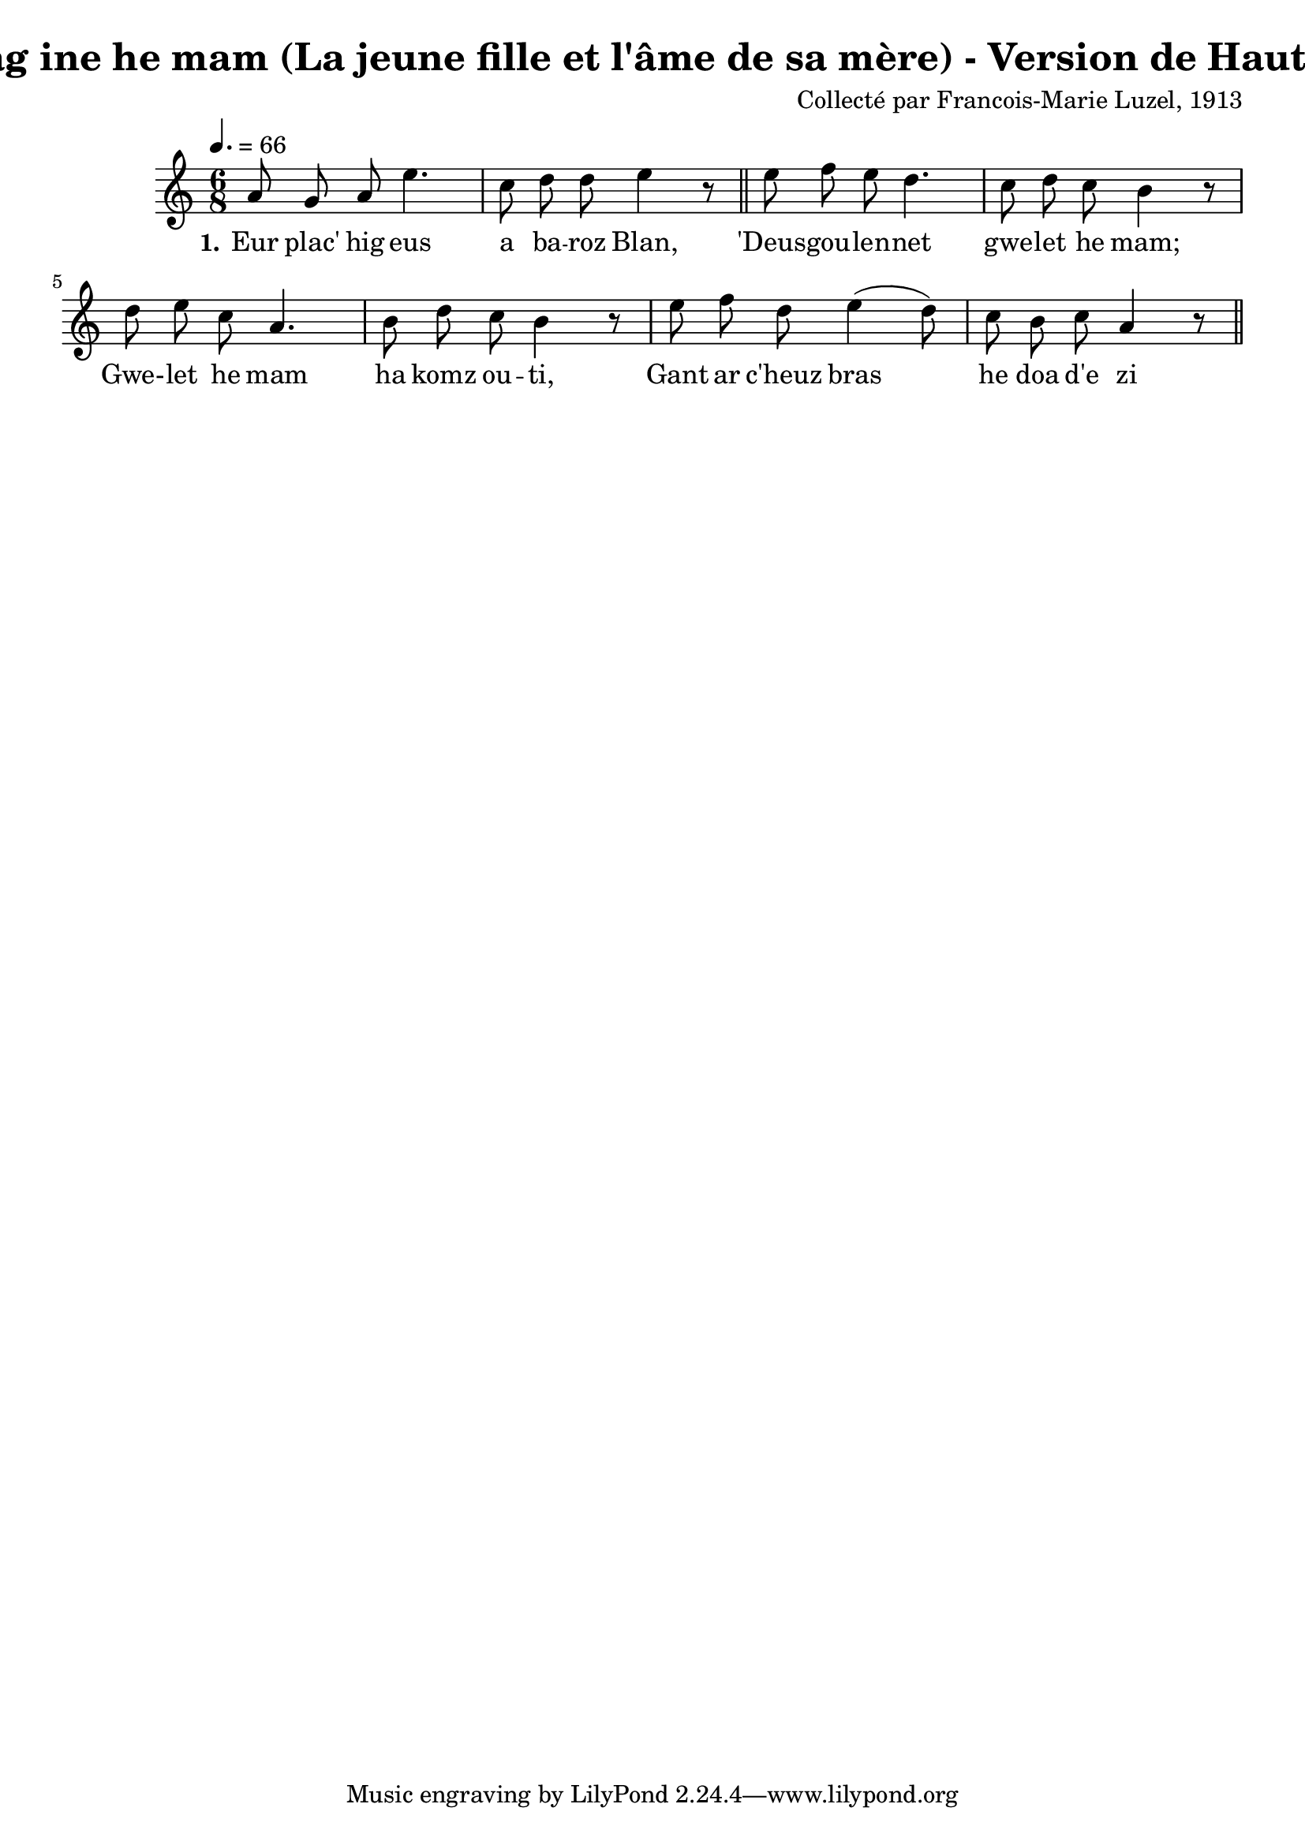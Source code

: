 \version "2.22.2"
% automatically converted by musicxml2ly from luzel13.musicxml
\pointAndClickOff

\header {
    title = 
    "Ar Plac'hig hag ine he mam (La jeune fille et l'âme de sa mère) - Version de Haute-Cornouaille"
    composer =  "Collecté par Francois-Marie Luzel, 1913"
    encodingsoftware =  "MuseScore 3.6.2"
    encodingdate =  "2022-12-12"
    encoder =  "Virginie Thion, IRISA, France"
    source =  "Musiques bretonnes, Maurice Duhamel, Dastum"
    }

#(set-global-staff-size 20.0)
\paper {
    
    }
\layout {
    \context { \Score
        autoBeaming = ##f
        }
    }
PartPOneVoiceOne =  \relative a' {
    \clef "treble" \time 6/8 \key c \major | % 1
    \tempo 4.=66 \stemUp a8 \stemUp g8 \stemUp a8 \stemDown e'4. | % 2
    \stemDown c8 \stemDown d8 \stemDown d8 \stemDown e4 r8 \bar "||"
    \stemDown e8 \stemDown f8 \stemDown e8 \stemDown d4. | % 4
    \stemDown c8 \stemDown d8 \stemDown c8 \stemDown b4 r8 | % 5
    \stemDown d8 \stemDown e8 \stemDown c8 \stemUp a4. | % 6
    \stemDown b8 \stemDown d8 \stemDown c8 \stemDown b4 r8 | % 7
    \stemDown e8 \stemDown f8 \stemDown d8 \stemDown e4 ( \stemDown d8 )
    | % 8
    \stemDown c8 \stemDown b8 \stemDown c8 \stemUp a4 r8 \bar "||"
    }

PartPOneVoiceOneLyricsOne =  \lyricmode {\set ignoreMelismata = ##t Eur
    "plac'" hig eus a ba -- roz "Blan," "'Deus" -- gou -- len -- net gwe
    -- let he "mam;" "Gwe-" -- let he mam ha komz ou -- "ti," Gant ar
    "c'heuz" bras\skip1 he doa "d'e" zi
    }


% The score definition
\score {
    <<
        
        \new Staff
        <<
            
            \context Staff << 
                \mergeDifferentlyDottedOn\mergeDifferentlyHeadedOn
                \context Voice = "PartPOneVoiceOne" {  \PartPOneVoiceOne }
                \new Lyrics \lyricsto "PartPOneVoiceOne" { \set stanza = "1." \PartPOneVoiceOneLyricsOne }
                >>
            >>
        
        >>
    \layout {}
    % To create MIDI output, uncomment the following line:
    %  \midi {\tempo 4 = 99 }
    }

